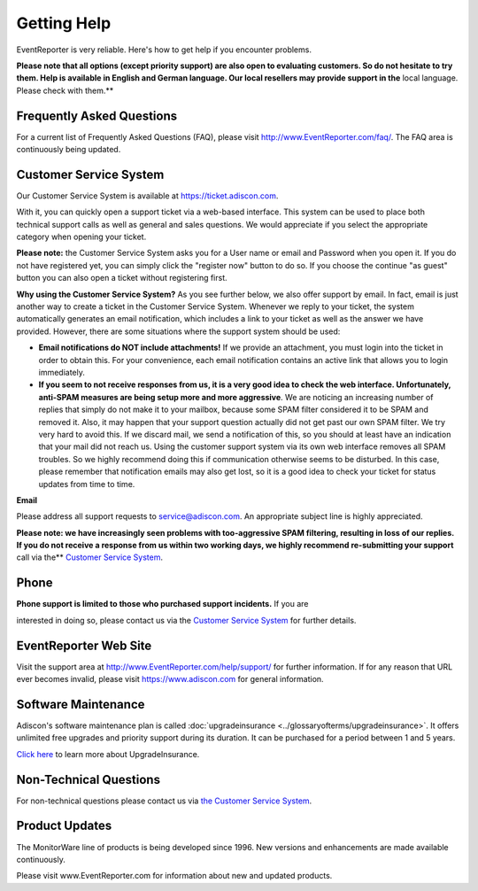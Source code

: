 .. index:: Getting Help

Getting Help
============

EventReporter is very reliable. Here's how to get help if you encounter
problems.

**Please note that all options (except priority support) are also open to evaluating customers. So do not hesitate to try them. Help is available in
English and German language. Our local resellers may provide support in the**
local language. Please check with them.**


Frequently Asked Questions
--------------------------

For a current list of Frequently Asked Questions (FAQ), please visit
http://www.EventReporter.com/faq/. The FAQ area is continuously being updated.

Customer Service System
-----------------------

Our Customer Service System is available at https://ticket.adiscon.com.

With it, you can quickly open a support ticket via a web-based interface. This
system can be used to place both technical support calls as well as general and
sales questions. We would appreciate if you select the appropriate category
when opening your ticket.

**Please note:** the Customer Service System asks you for a User name or email
and Password when you open it. If you do not have registered yet, you can
simply click the "register now" button to do so. If you choose the continue "as
guest" button you can also open a ticket without registering first.

**Why using the Customer Service System?** As you see further below, we also offer support by email. In fact, email is just another way to create a ticket
in the Customer Service System. Whenever we reply to your ticket, the system
automatically generates an email notification, which includes a link to your
ticket as well as the answer we have provided. However, there are some
situations where the support system should be used:

• **Email notifications do NOT include attachments!** If we provide an attachment, you must login into the ticket in order to obtain this. For your
  convenience, each email notification contains an active link that allows you to
  login immediately.

• **If you seem to not receive responses from us, it is a very good idea to
  check the web interface. Unfortunately, anti-SPAM measures are being setup more
  and more aggressive**. We are noticing an increasing number of replies that
  simply do not make it to your mailbox, because some SPAM filter considered it
  to be SPAM and removed it. Also, it may happen that your support question
  actually did not get past our own SPAM filter. We try very hard to avoid this.
  If we discard mail, we send a notification of this, so you should at least have
  an indication that your mail did not reach us. Using the customer support
  system via its own web interface removes all SPAM troubles. So we highly
  recommend doing this if communication otherwise seems to be disturbed. In this
  case, please remember that notification emails may also get lost, so it is a
  good idea to check your ticket for status updates from time to time.



**Email**

Please address all support requests to service@adiscon.com. An appropriate
subject line is highly appreciated.

**Please note: we have increasingly seen problems with too-aggressive SPAM filtering, resulting in loss of our replies. If you do not receive a response
from us within two working days, we highly recommend re-submitting your support**
call via the** `Customer Service System <https://ticket.adiscon.com>`_.

Phone
-----

**Phone support is limited to those who purchased support incidents.** If you are

interested in doing so, please contact us via the `Customer Service System <https://ticket.adiscon.com>`_
for further details.

EventReporter Web Site
----------------------

Visit the support area at http://www.EventReporter.com/help/support/ for further
information. If for any reason that URL ever becomes invalid, please visit
https://www.adiscon.com for general information.

Software Maintenance
--------------------

Adiscon's software maintenance plan is called :doc:`upgradeinsurance <../glossaryofterms/upgradeinsurance>`.
It offers unlimited free upgrades and priority support during its duration. It
can be purchased for a period between 1 and 5 years.

`Click here <https://www.adiscon.com/upgrade-insurance/>`_ to learn more about
UpgradeInsurance.

Non-Technical Questions
-----------------------

For non-technical questions please contact us via `the Customer Service System <https://ticket.adiscon.com/>`_.

Product Updates
---------------

The MonitorWare line of products is being developed since 1996. New versions
and enhancements are made available continuously.

Please visit www.EventReporter.com for information about new and updated products.

